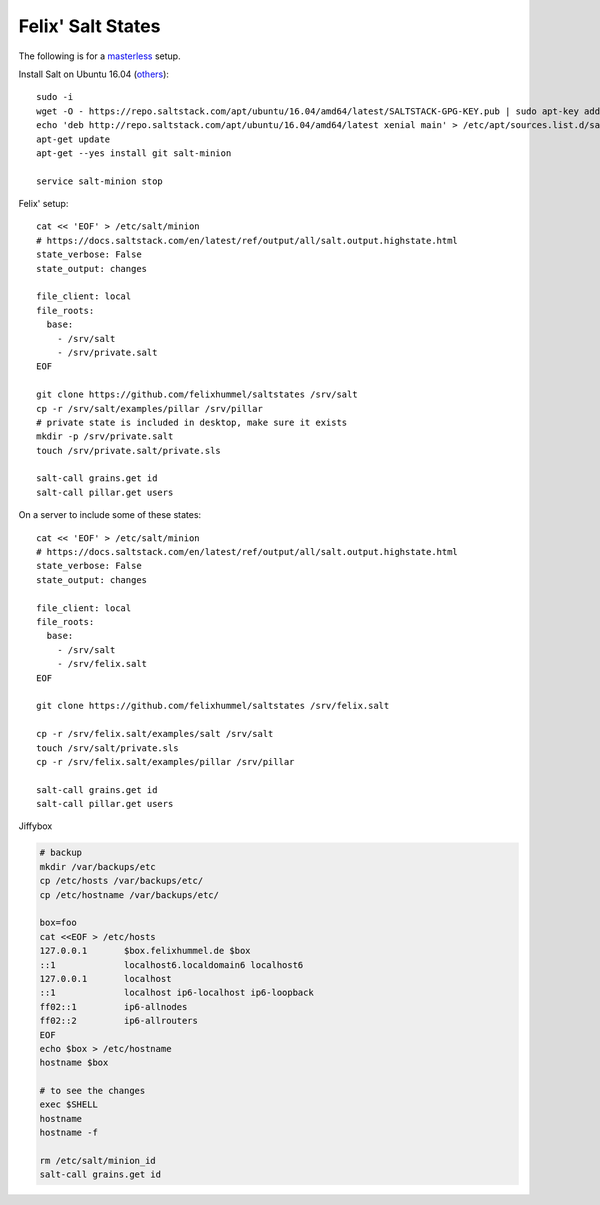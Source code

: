 Felix' Salt States
==================
The following is for a masterless_ setup.

.. _masterless: https://docs.saltstack.com/en/latest/topics/tutorials/quickstart.html

Install Salt on Ubuntu 16.04 (`others <https://repo.saltstack.com/>`__)::

    sudo -i
    wget -O - https://repo.saltstack.com/apt/ubuntu/16.04/amd64/latest/SALTSTACK-GPG-KEY.pub | sudo apt-key add -
    echo 'deb http://repo.saltstack.com/apt/ubuntu/16.04/amd64/latest xenial main' > /etc/apt/sources.list.d/saltstack.list
    apt-get update
    apt-get --yes install git salt-minion

    service salt-minion stop


Felix' setup::

    cat << 'EOF' > /etc/salt/minion
    # https://docs.saltstack.com/en/latest/ref/output/all/salt.output.highstate.html
    state_verbose: False
    state_output: changes

    file_client: local
    file_roots:
      base:
        - /srv/salt
        - /srv/private.salt
    EOF

    git clone https://github.com/felixhummel/saltstates /srv/salt
    cp -r /srv/salt/examples/pillar /srv/pillar
    # private state is included in desktop, make sure it exists
    mkdir -p /srv/private.salt
    touch /srv/private.salt/private.sls

    salt-call grains.get id
    salt-call pillar.get users


On a server to include some of these states::

    cat << 'EOF' > /etc/salt/minion
    # https://docs.saltstack.com/en/latest/ref/output/all/salt.output.highstate.html
    state_verbose: False
    state_output: changes

    file_client: local
    file_roots:
      base:
        - /srv/salt
        - /srv/felix.salt
    EOF

    git clone https://github.com/felixhummel/saltstates /srv/felix.salt

    cp -r /srv/felix.salt/examples/salt /srv/salt
    touch /srv/salt/private.sls
    cp -r /srv/felix.salt/examples/pillar /srv/pillar

    salt-call grains.get id
    salt-call pillar.get users

Jiffybox

.. code:: bash

    # backup
    mkdir /var/backups/etc
    cp /etc/hosts /var/backups/etc/
    cp /etc/hostname /var/backups/etc/

    box=foo
    cat <<EOF > /etc/hosts
    127.0.0.1       $box.felixhummel.de $box
    ::1             localhost6.localdomain6 localhost6
    127.0.0.1       localhost
    ::1             localhost ip6-localhost ip6-loopback
    ff02::1         ip6-allnodes
    ff02::2         ip6-allrouters
    EOF
    echo $box > /etc/hostname
    hostname $box

    # to see the changes
    exec $SHELL
    hostname
    hostname -f

    rm /etc/salt/minion_id
    salt-call grains.get id
